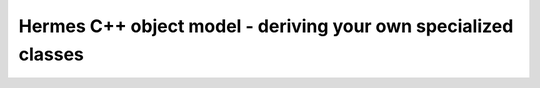 Hermes C++ object model - deriving your own specialized classes
---------------------------------------------------------------
